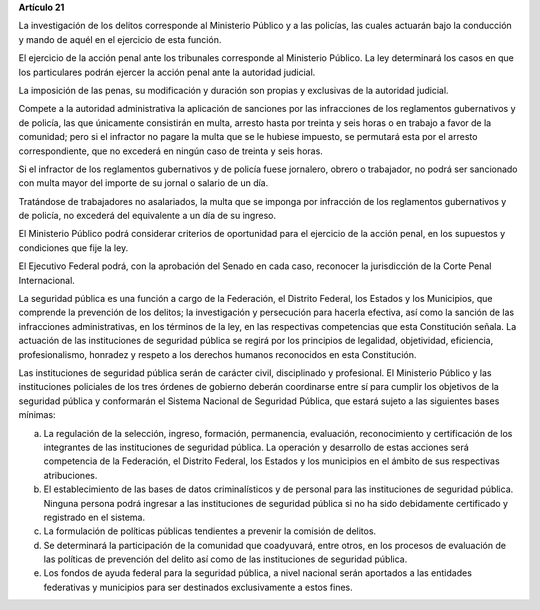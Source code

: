 **Artículo 21**

La investigación de los delitos corresponde al Ministerio Público y a
las policías, las cuales actuarán bajo la conducción y mando de aquél en
el ejercicio de esta función.

El ejercicio de la acción penal ante los tribunales corresponde al
Ministerio Público. La ley determinará los casos en que los particulares
podrán ejercer la acción penal ante la autoridad judicial.

La imposición de las penas, su modificación y duración son propias y
exclusivas de la autoridad judicial.

Compete a la autoridad administrativa la aplicación de sanciones por las
infracciones de los reglamentos gubernativos y de policía, las que
únicamente consistirán en multa, arresto hasta por treinta y seis horas
o en trabajo a favor de la comunidad; pero si el infractor no pagare la
multa que se le hubiese impuesto, se permutará esta por el arresto
correspondiente, que no excederá en ningún caso de treinta y seis horas.

Si el infractor de los reglamentos gubernativos y de policía fuese
jornalero, obrero o trabajador, no podrá ser sancionado con multa mayor
del importe de su jornal o salario de un día.

Tratándose de trabajadores no asalariados, la multa que se imponga por
infracción de los reglamentos gubernativos y de policía, no excederá del
equivalente a un día de su ingreso.

El Ministerio Público podrá considerar criterios de oportunidad para el
ejercicio de la acción penal, en los supuestos y condiciones que fije la
ley.

El Ejecutivo Federal podrá, con la aprobación del Senado en cada caso,
reconocer la jurisdicción de la Corte Penal Internacional.

La seguridad pública es una función a cargo de la Federación, el
Distrito Federal, los Estados y los Municipios, que comprende la
prevención de los delitos; la investigación y persecución para hacerla
efectiva, así como la sanción de las infracciones administrativas, en
los términos de la ley, en las respectivas competencias que esta
Constitución señala. La actuación de las instituciones de seguridad
pública se regirá por los principios de legalidad, objetividad,
eficiencia, profesionalismo, honradez y respeto a los derechos humanos
reconocidos en esta Constitución.

Las instituciones de seguridad pública serán de carácter civil,
disciplinado y profesional. El Ministerio Público y las instituciones
policiales de los tres órdenes de gobierno deberán coordinarse entre sí
para cumplir los objetivos de la seguridad pública y conformarán el
Sistema Nacional de Seguridad Pública, que estará sujeto a las
siguientes bases mínimas:

a. La regulación de la selección, ingreso, formación, permanencia,
   evaluación, reconocimiento y certificación de los integrantes de las
   instituciones de seguridad pública. La operación y desarrollo de
   estas acciones será competencia de la Federación, el Distrito
   Federal, los Estados y los municipios en el ámbito de sus respectivas
   atribuciones.

b. El establecimiento de las bases de datos criminalísticos y de
   personal para las instituciones de seguridad pública. Ninguna persona
   podrá ingresar a las instituciones de seguridad pública si no ha sido
   debidamente certificado y registrado en el sistema.

c. La formulación de políticas públicas tendientes a prevenir la
   comisión de delitos.

d. Se determinará la participación de la comunidad que coadyuvará, entre
   otros, en los procesos de evaluación de las políticas de prevención
   del delito así como de las instituciones de seguridad pública.

e. Los fondos de ayuda federal para la seguridad pública, a nivel
   nacional serán aportados a las entidades federativas y municipios
   para ser destinados exclusivamente a estos fines.
